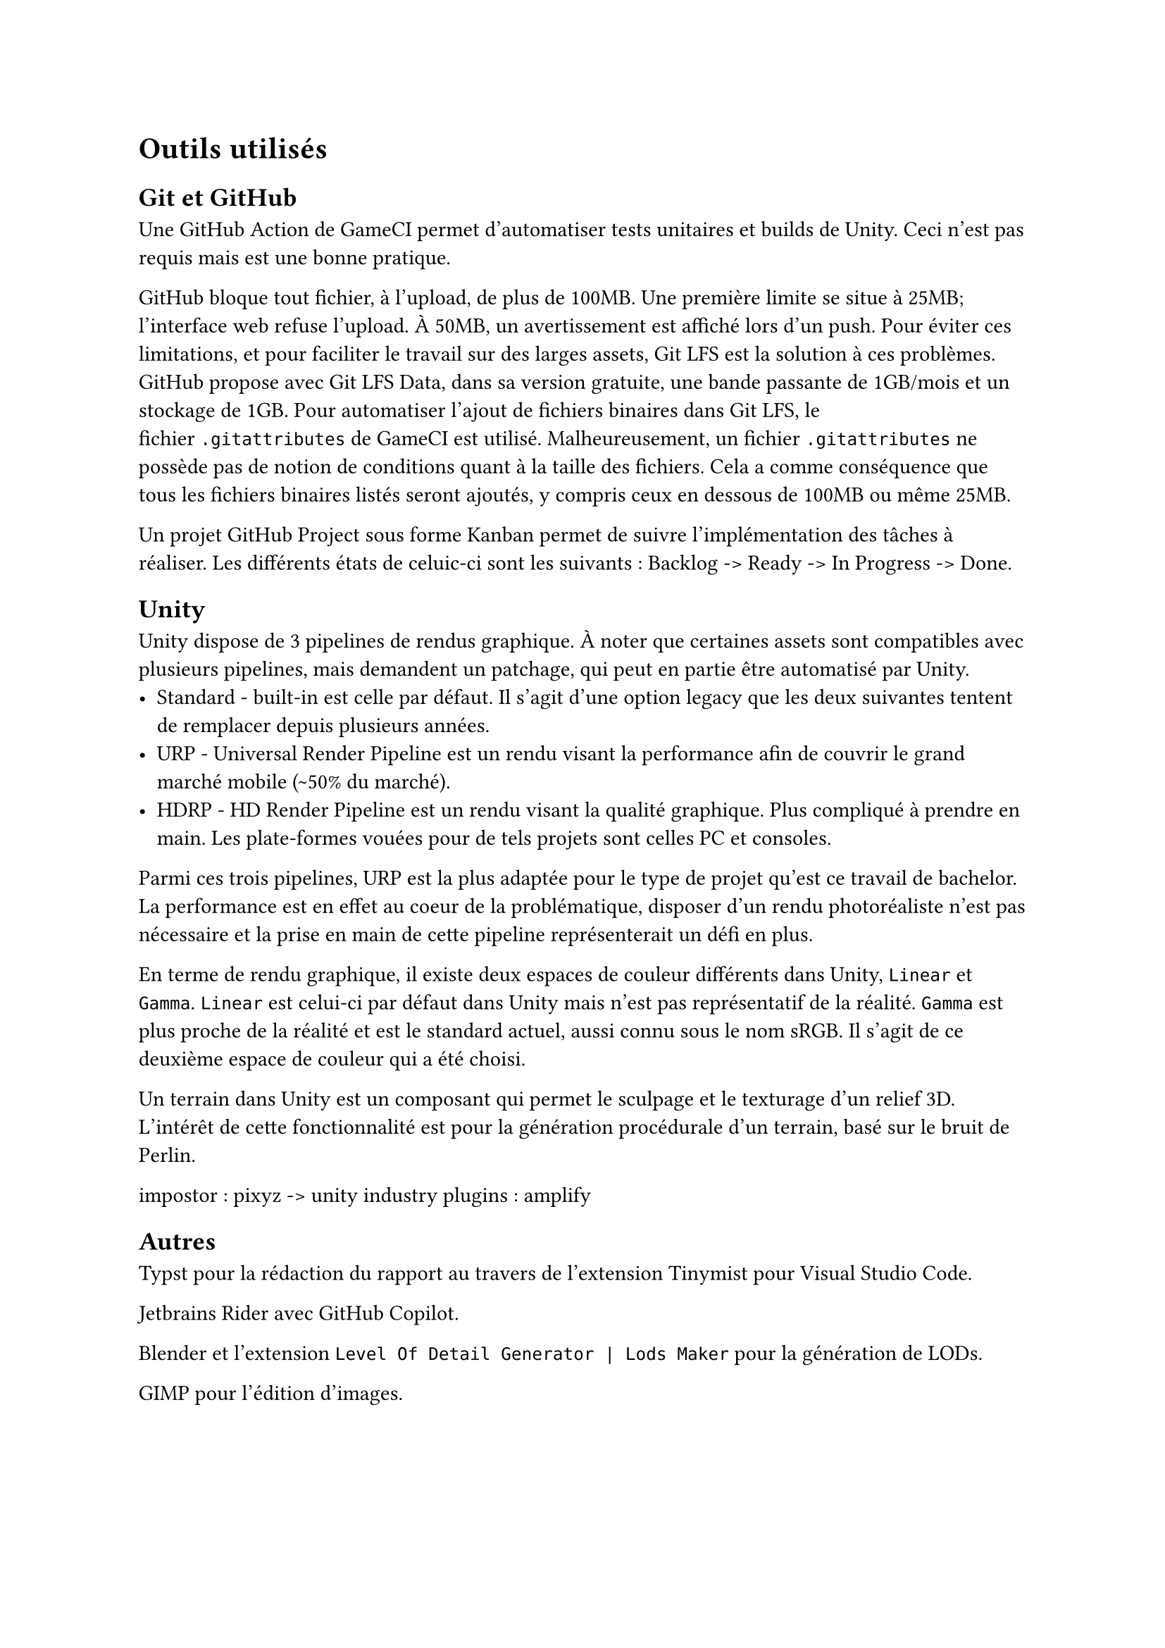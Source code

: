 = Outils utilisés <tools>

== Git et GitHub

Une GitHub Action de GameCI permet d'automatiser tests unitaires et builds de Unity.
Ceci n'est pas requis mais est une bonne pratique.

GitHub bloque tout fichier, à l'upload, de plus de 100MB.
Une première limite se situe à 25MB; l'interface web refuse l'upload.
À 50MB, un avertissement est affiché lors d'un push.
Pour éviter ces limitations, et pour faciliter le travail sur des larges assets, Git LFS est la solution à ces problèmes.
GitHub propose avec Git LFS Data, dans sa version gratuite, une bande passante de 1GB/mois et un stockage de 1GB.
Pour automatiser l'ajout de fichiers binaires dans Git LFS, le fichier `.gitattributes` de GameCI est utilisé.
Malheureusement, un fichier `.gitattributes` ne possède pas de notion de conditions quant à la taille des fichiers.
Cela a comme conséquence que tous les fichiers binaires listés seront ajoutés, y compris ceux en dessous de 100MB ou même 25MB.

Un projet GitHub Project sous forme Kanban permet de suivre l'implémentation des tâches à réaliser.
Les différents états de celuic-ci sont les suivants : Backlog -> Ready -> In Progress -> Done.

== Unity

Unity dispose de 3 pipelines de rendus graphique. À noter que certaines assets sont compatibles avec plusieurs pipelines, mais demandent un patchage, qui peut en partie être automatisé par Unity.
- Standard - built-in est celle par défaut. Il s'agit d'une option legacy que les deux suivantes tentent de remplacer depuis plusieurs années.
- URP - Universal Render Pipeline est un rendu visant la performance afin de couvrir le grand marché mobile (\~50% du marché).
- HDRP - HD Render Pipeline est un rendu visant la qualité graphique. Plus compliqué à prendre en main. Les plate-formes vouées pour de tels projets sont celles PC et consoles.

Parmi ces trois pipelines, URP est la plus adaptée pour le type de projet qu'est ce travail de bachelor. 
La performance est en effet au coeur de la problématique, disposer d'un rendu photoréaliste n'est pas nécessaire et la prise en main de cette pipeline représenterait un défi en plus.

En terme de rendu graphique, il existe deux espaces de couleur différents dans Unity, `Linear` et `Gamma`.
`Linear` est celui-ci par défaut dans Unity mais n'est pas représentatif de la réalité.
`Gamma` est plus proche de la réalité et est le standard actuel, aussi connu sous le nom sRGB.
Il s'agit de ce deuxième espace de couleur qui a été choisi.

Un terrain dans Unity est un composant qui permet le sculpage et le texturage d'un relief 3D.
L'intérêt de cette fonctionnalité est pour la génération procédurale d'un terrain, basé sur le bruit de Perlin.

impostor : pixyz -> unity industry
plugins : amplify

== Autres

Typst pour la rédaction du rapport au travers de l'extension Tinymist pour Visual Studio Code.

Jetbrains Rider avec GitHub Copilot.

Blender et l'extension `Level Of Detail Generator | Lods Maker` pour la génération de LODs.

GIMP pour l'édition d'images.
